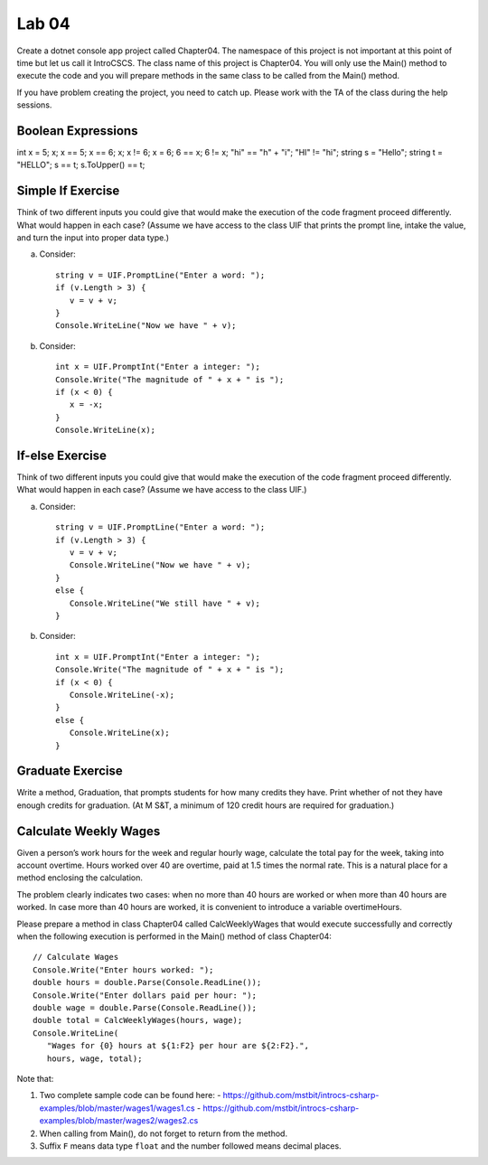 Lab 04
===============

Create a dotnet console app project called Chapter04. The namespace of this 
project is not important at this point of time but let us call it IntroCSCS. 
The class name of this project is Chapter04. You will only use the Main() 
method to execute the code and you will prepare methods in the same class to 
be called from the Main() method. 

If you have problem creating the project, you need to catch up. Please work with 
the TA of the class during the help sessions.


Boolean Expressions
----------------------



int x = 5;
x;
x == 5;
x == 6;
x;
x != 6;
x = 6;
6 == x;
6 != x;
"hi" == "h" + "i";
"HI" != "hi";
string s = "Hello";
string t = "HELLO";
s == t;
s.ToUpper() == t;


Simple If Exercise
----------------------

Think of two different inputs you could give that would make the
execution of the code fragment proceed differently. What would happen in
each case?  (Assume we have access to the class UIF that prints the prompt line, 
intake the value, and turn the input into proper data type.) 

a. Consider::

       string v = UIF.PromptLine("Enter a word: ");
       if (v.Length > 3) {
          v = v + v;
       }
       Console.WriteLine("Now we have " + v);

#. Consider::

       int x = UIF.PromptInt("Enter a integer: ");
       Console.Write("The magnitude of " + x + " is ");
       if (x < 0) {
          x = -x;
       }
       Console.WriteLine(x);


If-else Exercise
----------------------

Think of two different inputs you could give that would make the
execution of the code fragment proceed differently. What would happen in
each case?  (Assume we have access to the class UIF.) 

a. Consider::

       string v = UIF.PromptLine("Enter a word: ");
       if (v.Length > 3) {
          v = v + v;
          Console.WriteLine("Now we have " + v);
       }
       else {
          Console.WriteLine("We still have " + v);
       }

#. Consider::

       int x = UIF.PromptInt("Enter a integer: ");
       Console.Write("The magnitude of " + x + " is ");
       if (x < 0) {
          Console.WriteLine(-x);
       }
       else {
          Console.WriteLine(x);
       }



Graduate Exercise
----------------------

Write a method, Graduation, that prompts students for how
many credits they have. Print whether of not they have enough
credits for graduation. (At M S&T, a minimum of 120 credit hours
are required for graduation.)


Calculate Weekly Wages
-------------------------

Given a person’s work hours for the week and regular hourly wage, 
calculate the total pay for the week, taking into account overtime. 
Hours worked over 40 are overtime, paid at 1.5 times the normal rate. 
This is a natural place for a method enclosing the calculation.

The problem clearly indicates two cases: when no more than 40
hours are worked or when more than 40 hours are worked. In case
more than 40 hours are worked, it is convenient to introduce a
variable overtimeHours. 

Please prepare a method in class Chapter04 called CalcWeeklyWages that 
would execute successfully and correctly when the following execution 
is performed in the Main() method of class Chapter04::

   // Calculate Wages
   Console.Write("Enter hours worked: ");
   double hours = double.Parse(Console.ReadLine());
   Console.Write("Enter dollars paid per hour: ");
   double wage = double.Parse(Console.ReadLine());
   double total = CalcWeeklyWages(hours, wage);
   Console.WriteLine(
      "Wages for {0} hours at ${1:F2} per hour are ${2:F2}.",
      hours, wage, total);

Note that: 

#. Two complete sample code can be found here:
   - https://github.com/mstbit/introcs-csharp-examples/blob/master/wages1/wages1.cs
   - https://github.com/mstbit/introcs-csharp-examples/blob/master/wages2/wages2.cs
#. When calling from Main(), do not forget to return from the method.
#. Suffix ``F`` means data type ``float`` and the number followed means decimal 
   places. 